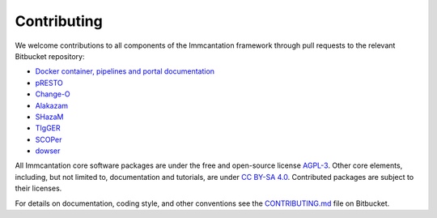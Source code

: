 .. _Contributing:

Contributing
================================================================================

We welcome contributions to all components of the Immcantation framework through
pull requests to the relevant Bitbucket repository:

+ `Docker container, pipelines and portal documentation <https://bitbucket.org/kleinstein/immcantation>`__
+ `pRESTO <https://bitbucket.org/kleinstein/presto>`__
+ `Change-O <https://bitbucket.org/kleinstein/changeo>`__
+ `Alakazam <https://bitbucket.org/kleinstein/alakazam>`__
+ `SHazaM <https://bitbucket.org/kleinstein/shazam>`__
+ `TIgGER <https://bitbucket.org/kleinstein/tigger>`__
+ `SCOPer <https://bitbucket.org/kleinstein/scoper>`__
+ `dowser <https://bitbucket.org/kleinstein/dowser>`__

All Immcantation core software packages are under the free and open-source license
`AGPL-3 <https://www.gnu.org/licenses/agpl-3.0.html>`__. Other core elements, including, 
but not limited to, documentation and tutorials, are 
under `CC BY-SA 4.0 <https://creativecommons.org/licenses/by-sa/4.0>`__. Contributed
packages are subject to their licenses.

For details on documentation, coding style, and other conventions see the
`CONTRIBUTING.md <https://bitbucket.org/kleinstein/immcantation/src/master/CONTRIBUTING.md>`__ file on
Bitbucket.
